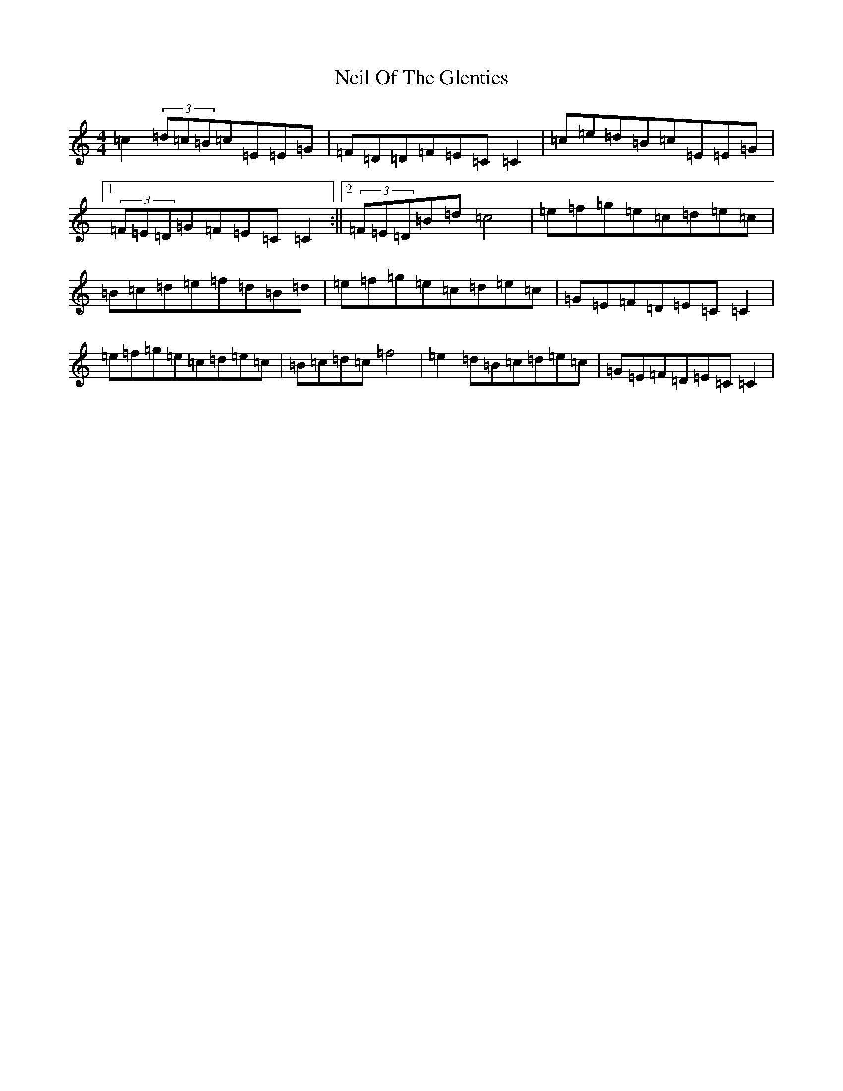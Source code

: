 X: 15310
T: Neil Of The Glenties
S: https://thesession.org/tunes/5028#setting5028
R: barndance
M:4/4
L:1/8
K: C Major
=c2(3=d=c=B=c=E=E=G|=F=D=D=F=E=C=C2|=c=e=d=B=c=E=E=G|1(3=F=E=D=G=F=E=C=C2:||2(3=F=E=D=B=d=c4|=e=f=g=e=c=d=e=c|=B=c=d=e=f=d=B=d|=e=f=g=e=c=d=e=c|=G=E=F=D=E=C=C2|=e=f=g=e=c=d=e=c|=B=c=d=c=f4|=e2=d=B=c=d=e=c|=G=E=F=D=E=C=C2|